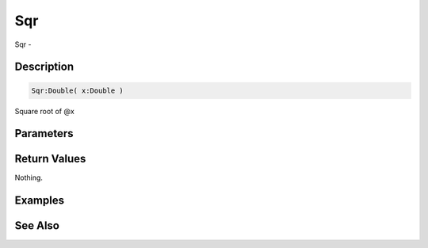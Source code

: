 .. _func_maths_sqr:

===
Sqr
===

Sqr - 

Description
===========

.. code-block:: blitzmax

    Sqr:Double( x:Double )

Square root of @x

Parameters
==========

Return Values
=============

Nothing.

Examples
========

See Also
========



